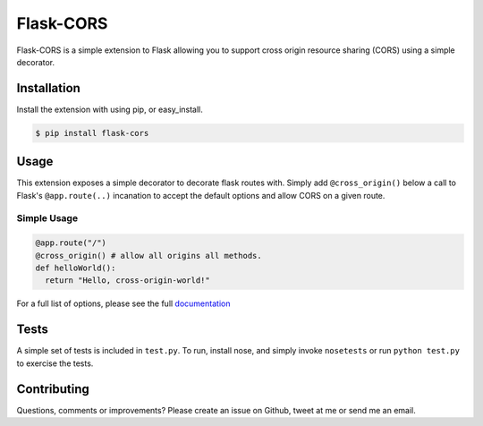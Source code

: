 Flask-CORS
==========

Flask-CORS is a simple extension to Flask allowing you to support cross
origin resource sharing (CORS) using a simple decorator.

|Build Status|

Installation
------------

Install the extension with using pip, or easy\_install.

.. code:: bash

    $ pip install flask-cors

Usage
-----

This extension exposes a simple decorator to decorate flask routes with.
Simply add ``@cross_origin()`` below a call to Flask's
``@app.route(..)`` incanation to accept the default options and allow
CORS on a given route.

Simple Usage
~~~~~~~~~~~~

.. code:: python

    @app.route("/")
    @cross_origin() # allow all origins all methods.
    def helloWorld():
      return "Hello, cross-origin-world!"

For a full list of options, please see the full
`documentation <http://flask-cors.readthedocs.org/en/latest/>`__

Tests
-----

A simple set of tests is included in ``test.py``. To run, install nose,
and simply invoke ``nosetests`` or run ``python test.py`` to exercise
the tests.

Contributing
------------

Questions, comments or improvements? Please create an issue on Github,
tweet at me or send me an email.

.. |Build Status| image:: https://travis-ci.org/wcdolphin/flask-cors.png?branch=master
   :target: https://travis-ci.org/wcdolphin/flask-cors
